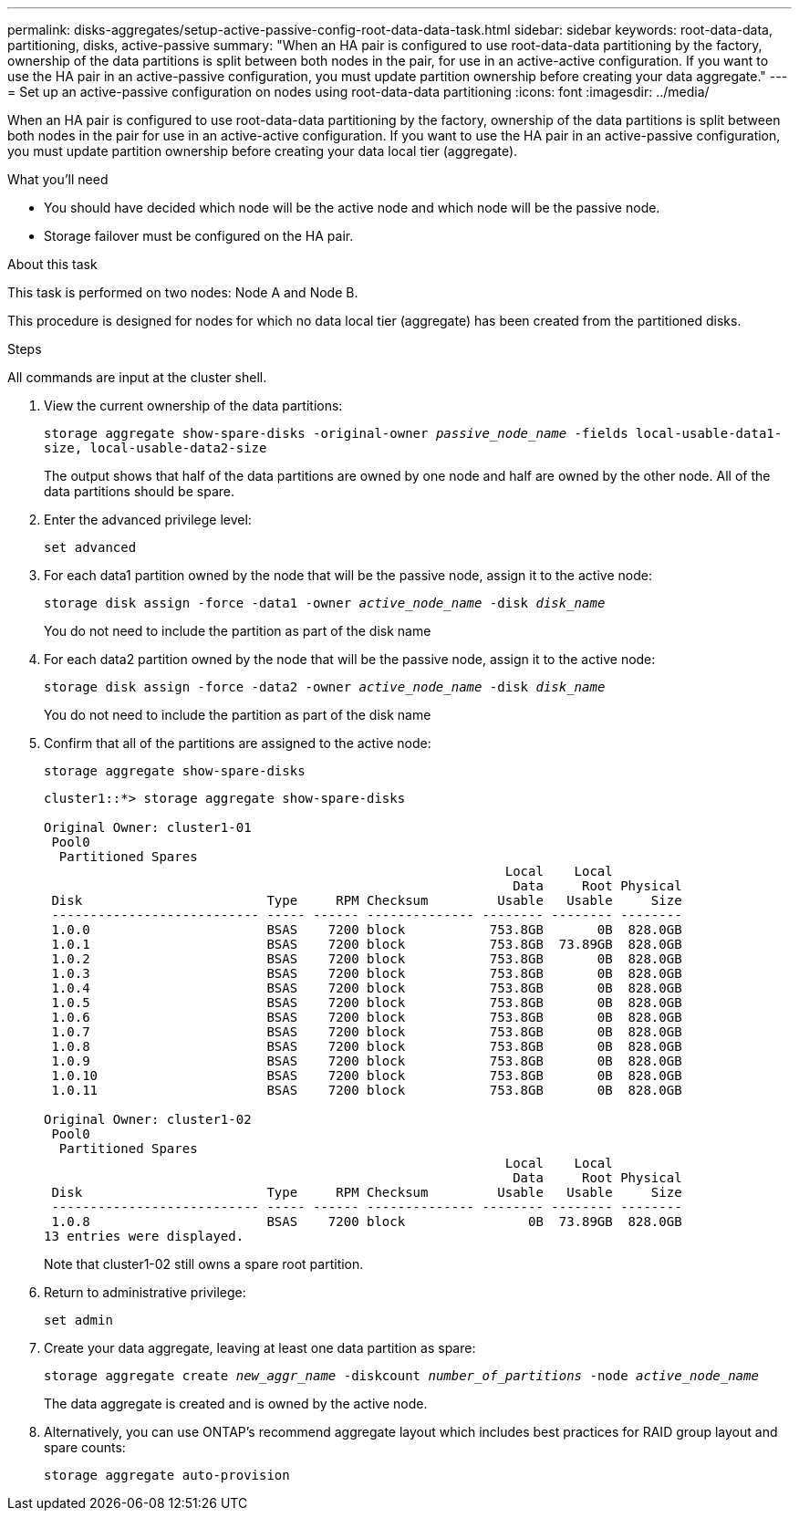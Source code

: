 ---
permalink: disks-aggregates/setup-active-passive-config-root-data-data-task.html
sidebar: sidebar
keywords: root-data-data, partitioning, disks, active-passive
summary: "When an HA pair is configured to use root-data-data partitioning by the factory, ownership of the data partitions is split between both nodes in the pair, for use in an active-active configuration. If you want to use the HA pair in an active-passive configuration, you must update partition ownership before creating your data aggregate."
---
= Set up an active-passive configuration on nodes using root-data-data partitioning
:icons: font
:imagesdir: ../media/

[.lead]
When an HA pair is configured to use root-data-data partitioning by the factory, ownership of the data partitions is split between both nodes in the pair for use in an active-active configuration. If you want to use the HA pair in an active-passive configuration, you must update partition ownership before creating your data local tier (aggregate).

.What you'll need

* You should have decided which node will be the active node and which node will be the passive node.
* Storage failover must be configured on the HA pair.

.About this task

This task is performed on two nodes: Node A and Node B.

This procedure is designed for nodes for which no data local tier (aggregate) has been created from the partitioned disks.

.Steps

All commands are input at the cluster shell.

. View the current ownership of the data partitions:
+
`storage aggregate show-spare-disks -original-owner _passive_node_name_ -fields local-usable-data1-size, local-usable-data2-size`
+
The output shows that half of the data partitions are owned by one node and half are owned by the other node. All of the data partitions should be spare.

. Enter the advanced privilege level:
+
`set advanced`
. For each data1 partition owned by the node that will be the passive node, assign it to the active node:
+
`storage disk assign -force -data1 -owner _active_node_name_ -disk _disk_name_`
+
You do not need to include the partition as part of the disk name

. For each data2 partition owned by the node that will be the passive node, assign it to the active node:
+
`storage disk assign -force -data2 -owner _active_node_name_ -disk _disk_name_`
+
You do not need to include the partition as part of the disk name

. Confirm that all of the partitions are assigned to the active node:
+
`storage aggregate show-spare-disks`
+
----
cluster1::*> storage aggregate show-spare-disks

Original Owner: cluster1-01
 Pool0
  Partitioned Spares
                                                            Local    Local
                                                             Data     Root Physical
 Disk                        Type     RPM Checksum         Usable   Usable     Size
 --------------------------- ----- ------ -------------- -------- -------- --------
 1.0.0                       BSAS    7200 block           753.8GB       0B  828.0GB
 1.0.1                       BSAS    7200 block           753.8GB  73.89GB  828.0GB
 1.0.2                       BSAS    7200 block           753.8GB       0B  828.0GB
 1.0.3                       BSAS    7200 block           753.8GB       0B  828.0GB
 1.0.4                       BSAS    7200 block           753.8GB       0B  828.0GB
 1.0.5                       BSAS    7200 block           753.8GB       0B  828.0GB
 1.0.6                       BSAS    7200 block           753.8GB       0B  828.0GB
 1.0.7                       BSAS    7200 block           753.8GB       0B  828.0GB
 1.0.8                       BSAS    7200 block           753.8GB       0B  828.0GB
 1.0.9                       BSAS    7200 block           753.8GB       0B  828.0GB
 1.0.10                      BSAS    7200 block           753.8GB       0B  828.0GB
 1.0.11                      BSAS    7200 block           753.8GB       0B  828.0GB

Original Owner: cluster1-02
 Pool0
  Partitioned Spares
                                                            Local    Local
                                                             Data     Root Physical
 Disk                        Type     RPM Checksum         Usable   Usable     Size
 --------------------------- ----- ------ -------------- -------- -------- --------
 1.0.8                       BSAS    7200 block                0B  73.89GB  828.0GB
13 entries were displayed.
----
+
Note that cluster1-02 still owns a spare root partition.

. Return to administrative privilege:
+
`set admin`
. Create your data aggregate, leaving at least one data partition as spare:
+
`storage aggregate create _new_aggr_name_ -diskcount _number_of_partitions_ -node _active_node_name_`
+
The data aggregate is created and is owned by the active node.

. Alternatively, you can use ONTAP's recommend aggregate layout which includes best practices for RAID group layout and spare counts:
+
`storage aggregate auto-provision`

// BURT 1485072, 08-30-2022
